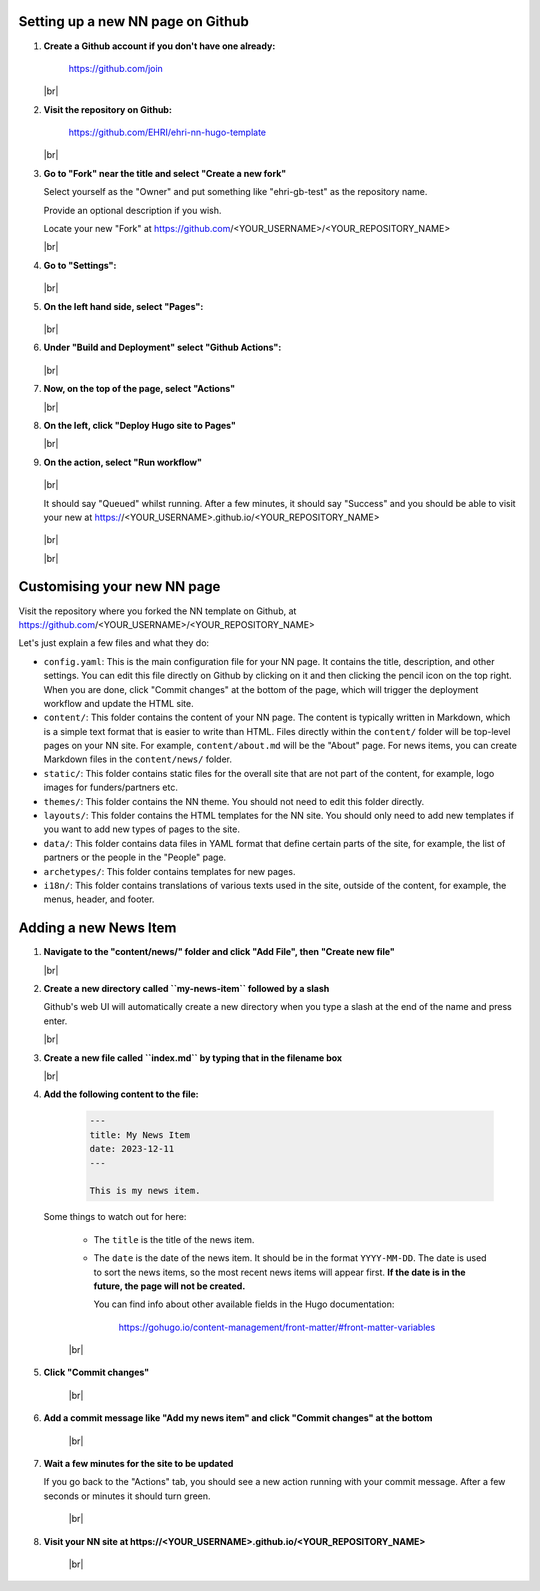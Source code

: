 Setting up a new NN page on Github
==================================

#. **Create a Github account if you don't have one already:**

    https://github.com/join
    
   |br|

#. **Visit the repository on Github:**

    https://github.com/EHRI/ehri-nn-hugo-template
    
   |br|

#. **Go to "Fork" near the title and select "Create a new fork"**

   Select yourself as the "Owner" and put something like "ehri-gb-test" as the repository name.

   Provide an optional description if you wish.

   Locate your new "Fork" at https://github.com/<YOUR_USERNAME>/<YOUR_REPOSITORY_NAME>

   |br|

#. **Go to "Settings":**

   .. figure:: images/github_tutorial/new-repo-go-to-settings.png
      :alt: Go to Settings

   |br|

#. **On the left hand side, select "Pages":**

   .. figure:: images/github_tutorial/in-settings-select-pages.png
      :alt: Select Pages
      :align: center

   |br|

#. **Under "Build and Deployment" select "Github Actions":**

   .. figure:: images/github_tutorial/under-build-and-deployment-select-github-actions.png
      :alt: Select Github Actions

   |br|

#. **Now, on the top of the page, select "Actions"**

   |br|

#. **On the left, click "Deploy Hugo site to Pages"**

   |br|

#. **On the action, select "Run workflow"**

   .. figure:: images/github_tutorial/under-actions-select-workflow-and-run.png
       :alt: Select Workflow and Run
       :align: center

   |br|

   It should say "Queued" whilst running. After
   a few minutes, it should say "Success" and you should be able to visit your new
   at https://<YOUR_USERNAME>.github.io/<YOUR_REPOSITORY_NAME>

   .. figure:: images/github_tutorial/workflow-will-say-queued-whilst-running.png
       :alt: Select Workflow and Run
       :align: center

   |br|

   |br|

Customising your new NN page
============================

Visit the repository where you forked the NN template on Github, at
https://github.com/<YOUR_USERNAME>/<YOUR_REPOSITORY_NAME>

Let's just explain a few files and what they do:

* ``config.yaml``: This is the main configuration file for your NN page. It contains
  the title, description, and other settings. You can edit this
  file directly on Github by clicking on it and then clicking the pencil icon
  on the top right. When you are done, click "Commit changes" at the bottom of
  the page, which will trigger the deployment workflow and update the HTML site.

* ``content/``: This folder contains the content of your NN page. The content is
  typically written in Markdown, which is a simple text format that is easier to
  write than HTML. Files directly within the ``content/`` folder will be top-level
  pages on your NN site. For example, ``content/about.md`` will be the "About" page.
  For news items, you can create Markdown files in the ``content/news/`` folder.

* ``static/``: This folder contains static files for the overall site that are not
  part of the content, for example, logo images for funders/partners etc.

* ``themes/``: This folder contains the NN theme. You should not need to edit this
  folder directly.

* ``layouts/``: This folder contains the HTML templates for the NN site. You should
  only need to add new templates if you want to add new types of pages to the site.

* ``data/``: This folder contains data files in YAML format that define certain parts
  of the site, for example, the list of partners or the people in the "People" page.

* ``archetypes/``: This folder contains templates for new pages.

* ``i18n/``: This folder contains translations of various texts used in the site,
  outside of the content, for example, the menus, header, and footer.

Adding a new News Item
======================

#. **Navigate to the "content/news/" folder and click "Add File", then "Create new file"**

   |br|

#. **Create a new directory called ``my-news-item`` followed by a slash**

   Github's web UI will automatically create a new directory when you type a slash
   at the end of the name and press enter.

   |br|

#. **Create a new file called ``index.md`` by typing that in the filename box**

   |br|

#. **Add the following content to the file:**

    .. code-block:: markdown

        ---
        title: My News Item
        date: 2023-12-11
        ---

        This is my news item.

   Some things to watch out for here:

    * The ``title`` is the title of the news item.
    * The ``date`` is the date of the news item. It should be in the format ``YYYY-MM-DD``. The
      date is used to sort the news items, so the most recent news items will appear first.
      **If the date is in the future, the page will not be created.**

      You can find info about other available fields in the Hugo documentation:

        https://gohugo.io/content-management/front-matter/#front-matter-variables

    |br|

#. **Click "Commit changes"**

    |br|

#. **Add a commit message like "Add my news item" and click "Commit changes" at the bottom**

    |br|

#. **Wait a few minutes for the site to be updated**

   If you go back to the "Actions" tab, you should see a new action running with
   your commit message. After a few seconds or minutes it should turn green.

    |br|

#. **Visit your NN site at https://<YOUR_USERNAME>.github.io/<YOUR_REPOSITORY_NAME>**

    |br|



.. # define a hard line break for HTML
.. |br| raw:: html

   <br />